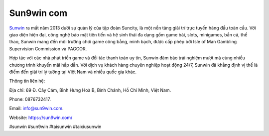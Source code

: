 Sun9win com
===================================

`Sunwin <https://sun9win.com/>`_ ra mắt năm 2013 dưới sự quản lý của tập đoàn Suncity, là một nền tảng giải trí trực tuyến hàng đầu toàn cầu. Với giao diện hiện đại, công nghệ bảo mật tiên tiến và hệ sinh thái đa dạng gồm game bài, slots, minigames, bắn cá, thể thao, Sunwin mang đến môi trường chơi game công bằng, minh bạch, được cấp phép bởi Isle of Man Gambling Supervision Commission và PAGCOR. 

Hợp tác với các nhà phát triển game và đối tác thanh toán uy tín, Sunwin đảm bảo trải nghiệm mượt mà cùng nhiều chương trình khuyến mãi hấp dẫn. Với dịch vụ khách hàng chuyên nghiệp hoạt động 24/7, Sunwin đã khẳng định vị thế là điểm đến giải trí lý tưởng tại Việt Nam và nhiều quốc gia khác.

Thông tin liên hệ: 

Địa chỉ: 69 Đ. Cây Cám, Bình Hưng Hoà B, Bình Chánh, Hồ Chí Minh, Việt Nam. 

Phone: 0876732417. 

Email: info@sun9win.com. 

Website: https://sun9win.com/ 

#sunwin #sun9win #taisunwin #taixiusunwin
